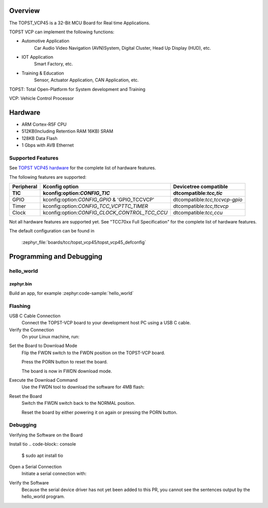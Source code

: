 .. zephyr:board:: topst_vcp45

Overview
********

The TOPST_VCP45 is a 32-Bit MCU Board for Real time Applications.

TOPST VCP can implement the following functions:

* Automotive Application
    Car Audio Video Navigation (AVN)System, Digital Cluster, Head Up Display (HUD), etc.
* IOT Application
    Smart Factory, etc.
* Training & Education
    Sensor, Actuator Application, CAN Application, etc.

TOPST: Total Open-Platform for System development and Training

VCP: Vehicle Control Processor

Hardware
********

- ARM Cortex-R5F CPU
- 512KB(Including Retention RAM 16KB) SRAM
- 128KB Data Flash
- 1 Gbps with AVB Ethernet

Supported Features
==================

.. zephyr:board-supported-hw::

See `TOPST VCP45 hardware`_ for the complete list of hardware features.

The following features are supported:

.. list-table::
   :header-rows: 2

   * - Peripheral
     - Kconfig option
     - Devicetree compatible

   * - TIC
     - kconfig:option:`CONFIG_TIC`
     - dtcompatible:`tcc,tic`
   * - GPIO
     - kconfig:option:`CONFIG_GPIO` & 'GPIO_TCCVCP'
     - dtcompatible:`tcc,tccvcp-gpio`
   * - Timer
     - kconfig:option:`CONFIG_TCC_VCPTTC_TIMER`
     - dtcompatible:`tcc,ttcvcp`
   * - Clock
     - kconfig:option:`CONFIG_CLOCK_CONTROL_TCC_CCU`
     - dtcompatible:`tcc,ccu`

Not all hardware features are supported yet. See "TCC70xx Full Specification" for the complete list of hardware features.

The default configuration can be found in

    :zephyr_file:`boards/tcc/topst_vcp45/topst_vcp45_defconfig`


Programming and Debugging
*************************

.. zephyr:board-supported-runners::

hello_world
===========

zephyr.bin
----------

Build an app, for example :zephyr:code-sample:`hello_world`

.. zephyr-app-commands::
   :zephyr-app: samples/hello_world
   :board: topst_vcp45
   :goals: topst_vcp45

.. code-block:: console
        $ west build --build-dir topst_vcp45 -b topst_vcp45 samples/hello_world

.. code-block:: text
	Creating a ROM Build Directory and Downloading Necessary Tools and Images
		To create a ROM build directory and download the necessary tools and images, follow these steps:
			Create the ROM Build Directory
				Open your terminal or command prompt and create a new directory for your ROM build.
				Use the following commands to create and navigate to the directory:

				$ mkdir rom-build
				$ cd rom-build/

		Download the Required Tools and Images
			Downloading the Tools
				Access the GitLab Repository: Navigate to the GitLab repository containing the necessary tools.
					https://gitlab.com/topst.ai/topst-vcp/-/tree/main/tools?ref_type=heads

				Download the Tools: Select the Code dropdown menu on the right side of the page and choose Download this directory.
				Then, select the tar.gz file.
				Move the Downloaded File: Move the downloaded topst-vcp-main-tools.tar.gz file to your rom-build directory.

			Downloading the Prebuilt Images
				Access the GitLab Repository: Navigate to the GitLab repository containing the prebuilt images.
					https://gitlab.com/topst.ai/topst-vcp/-/tree/main/build/tcc70xx/make_utility?ref_type=heads

				Download the Images: Select the Code dropdown menu on the right side of the page and choose Download this directory.
				Then, select the tar.gz file.
				Move the Downloaded File: Move the downloaded topst-vcp-main-build-tcc70xx-make_utility.tar.gz file to your rom-build directory.

			Extracting the Files
				Extract the Tool Files: Use the following command to extract the tool files:
					$ tar xvfz topst-vcp-main-tools.tar.gz

				Extract the Image Files: Use the following command to extract the image files:
					$ tar xvfz topst-vcp-main-build-tcc70xx-make_utility.tar.gz


		Writing and Modifying Script Files
			To create and modify the mkimg.sh script using vi or another text editor, follow these steps:

			Creating the mkimg.sh Script
				Open the Text Editor:

				Open vi or another text editor of your choice to create the mkimg.sh script.

				For example, using vi:

				$ vi mkimg.sh

			Write the Script:
				Add the following content to the mkimg.sh file:

					#!/bin/bash

					for ARGUMENT in "$@"

					do
						KEY=$(echo $ARGUMENT | cut -f1 -d=)

						VALUE=$(echo $ARGUMENT | cut -f2 -d=)

						case "$KEY" in

							TOOL_PATH)      TOOL_PATH=${VALUE} ;;

							INPUT_PATH)     INPUT_PATH=${VALUE} ;;

							OUTPUT_PATH)    OUTPUT_PATH=${VALUE} ;;

							IMAGE_VERSION)  IMAGE_VERSION=${VALUE} ;;

							TARGET_ADDRESS) TARGET_ADDRESS=${VALUE} ;;

							\*)

						esac

					done


					MKTOOL_INPUT=$INPUT_PATH/boot.bin

					MKTOOL_OUTPUT=$OUTPUT_PATH/r5_fw.rom

					MKTOOL_NAME=R5-FW

					MKTOOL_SOC_NAME=70xx

					chmod 755 $TOOL_PATH/tcmktool

					$TOOL_PATH/tcmktool $MKTOOL_INPUT $MKTOOL_OUTPUT $MKTOOL_NAME $IMAGE_VERSION $TARGET_ADDRESS $MKTOOL_SOC_NAME

				Save and Exit:
					Save the changes by pressing Esc, then type :wq and press Enter to write and quit the file.

				Make the script executable
					$ chmod +x mkimg.sh

			Creating the mkrom.sh Script
				$ vi mkrom.sh

				Write the Script:
					Add the following content to the mkrom.sh file:

					#!/bin/bash

					# Parse command-line arguments

					for ARGUMENT in "$@"

					do

						KEY=$(echo $ARGUMENT | cut -f1 -d=)

						VALUE=$(echo $ARGUMENT | cut -f2 -d=)


						case "$KEY" in

								BOARD_NAME)    BOARD_NAME=${VALUE} ;;

								OUTPUT_PATH)   OUTPUT_PATH=${VALUE} ;;

								\*)

						esac

					done


					# Define constants

					SNOR_SIZE=4

					UTILITY_DIR=./topst-vcp-main-build-tcc70xx-make_utility/build/tcc70xx/make_utility/tcc70xx_pflash_mkimage

					OUTPUT_DIR=../../../../../output

					OUTPUT_FILE=tcc70xx_pflash_boot.rom

					# Change to utility directory

					pushd $UTILITY_DIR

					# Grant execute permissions to the VCP tool (temporary solution)

					chmod 755 ./tcc70xx-pflash-mkimage

					# Execute the VCP tool to create the boot ROM image

					./tcc70xx-pflash-mkimage -i ./tcc70xx.cfg -o $OUTPUT_DIR/$OUTPUT_FILE

					# Return to the original directory

					popd

				Save and Exit:
					Save the changes by pressing Esc, then type :wq and press Enter to write and quit the file.

				Make the script executable
					$ chmod +x mkrom.sh


			Creating the create_rom_with_zephyr_image.sh Script
				$ vi create_rom_with_zephyr_image.sh

				Write the Script:
					Add the following content to the create_rom_with_zephyr_image.sh file:

					#!/bin/bash

					# Define output and input directories

					OUTPUT="./output"

					INPUT="./input"

					# Clean up existing directories

					rm -rf "$OUTPUT"

					rm -rf "$INPUT"

					# Create fresh directories

					mkdir -p "$OUTPUT"

					mkdir -p "$INPUT"

					echo "Directory structure created:"

					echo "Output directory: $OUTPUT"

					echo "Input directory: $INPUT"

					# Extract and copy Zephyr artifacts

					# Note: Ensure correct paths are specified for zephyr.bin, zephyr.elf, and zephyr.map

					./binary_extractor zephyr.bin "$INPUT"/boot.bin

					cp zephyr.elf "$INPUT"/boot

					cp zephyr.map "$INPUT"/boot.map

					# Execute mkimg.sh script

					chmod 755 ./mkimg.sh

					./mkimg.sh TOOL_PATH=./topst-vcp-main-tools/tools INPUT_PATH="$INPUT" OUTPUT_PATH="$OUTPUT" TARGET_ADDRESS=0x00000000 IMAGE_VERSION=0.0.0

					# Execute mkrom.sh script

					chmod 755 ./mkrom.sh

					./mkrom.sh BOARD_NAME="$MCU_BSP_CONFIG_BOARD_NAME" OUTPUT_PATH="$OUTPUT"

				Save and Exit:
					Save the changes by pressing Esc, then type :wq and press Enter to write and quit the file.

				Make the script executable
					$ chmod +x create_rom_with_zephyr_image.sh

			Modifying tcc70xx.cfg file
				$ vi ./topst-vcp-main-build-tcc70xx-make_utility/build/tcc70xx/make_utility/tcc70xx_pflash_mkimage/tcc70xx.cfg

					Modify the 6th line as follows:

					Change:

						MICOM_BIN=../../gcc/output/r5_fw.rom

					To:

						MICOM_BIN=../../../../../output/r5_fw.rom


		Creating the ROM Code Extractor

		$ vi binary_extractor.c

			Write c code:
				Add the following content to the binary_extractor.c file:

				#include <stdio.h>

				#include <stdlib.h>

				#include <stdint.h>

				#define BUFFER_SIZE 4096

				#define OFFSET 0x01043000

				int main(int argc, char \*argv[]) {

					FILE \*input_file, \*output_file;

					uint8_t buffer[BUFFER_SIZE];

					size_t bytes_read;

					if (argc != 3) {

						fprintf(stderr, "Usage: %s <input file> <output file>\n", argv[0]);

						return 1;

					}

					input_file = fopen(argv[1], "rb");

					if (input_file == NULL) {

						perror("Cannot open input file");

						return 1;

					}

					output_file = fopen(argv[2], "wb");

					if (output_file == NULL) {

						perror("Cannot create output file");

						fclose(input_file);

						return 1;

					}

					if (fseek(input_file, OFFSET, SEEK_SET) != 0) {

						perror("Cannot move to offset in file");

						fclose(input_file);

						fclose(output_file);

						return 1;

					}

					while ((bytes_read = fread(buffer, 1, BUFFER_SIZE, input_file)) > 0) {

						if (fwrite(buffer, 1, bytes_read, output_file) != bytes_read) {

							perror("Error writing to output file");

							fclose(input_file);

							fclose(output_file);

							return 1;

						}

					}

					fclose(input_file);

					fclose(output_file);

					printf("The file has been processed successfully.\n");

					return 0;

				}

		Build the C file to create an executable.
			$ gcc -o binary_extractor binary_extractor.c

		Creating the ROM File
			The ROM file for fusing onto the TOPST VCP board is created using three components:
				Prebuilt hsm.bin file

				updater.rom file

				zephyr.bin file (Zephyr RTOS image)

			To create the ROM file, execute the following command:
				$ ./create_rom_with_zephyr_image.sh

			After running the script, verify that the ROM file has been generated by checking the output directory:
				$ ls -al ./output/

			Ensure that the file tcc70xx_pflash_boot_4M_ECC.rom is present in the output directory. This file is the final ROM image that can be fused onto the TOPST VCP board.


Flashing
========

USB C Cable Connection
    Connect the TOPST-VCP board to your development host PC using a USB C cable.

Verify the Connection
    On your Linux machine, run:
.. code-block:: console
        $ sudo mesg | grep ttyU

Set the Board to Download Mode
	Flip the FWDN switch to the FWDN position on the TOPST-VCP board.

	Press the PORN button to reset the board.

	The board is now in FWDN download mode.

Execute the Download Command
	Use the FWDN tool to download the software for 4MB flash:
.. code-block:: console
		sudo ./topst-vcp-main-tools/tools/fwdn_vcp/fwdn --fwdn ./topst-vcp-main-tools/tools/fwdn_vcp/vcp_fwdn.rom -w ./output/tcc70xx_pflash_boot_4M_ECC.rom

Reset the Board
	Switch the FWDN switch back to the NORMAL position.

	Reset the board by either powering it on again or pressing the PORN button.


Debugging
=========

Verifying the Software on the Board

Install tio
.. code-block:: console
	$ sudo apt install tio

Open a Serial Connection
	Initiate a serial connection with:
.. code-block:: console
		$ sudo tio -b 115200 /dev/ttyUSB0

Verify the Software
	Because the serial device driver has not yet been added to this PR, you cannot see the sentences output by the hello_world program.

.. _TOPST VCP45 hardware:
    https://topst.ai/product/p/vcp#spec
